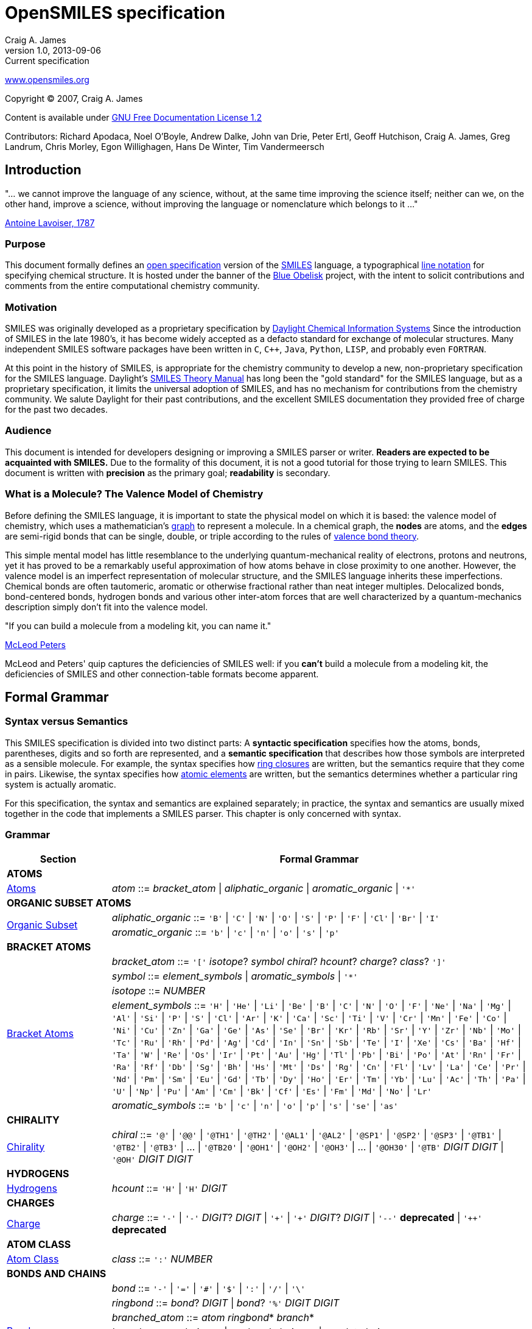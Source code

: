 OpenSMILES specification
========================
Craig A. James
v1.0,2013-09-06: Current specification

http://www.opensmiles.org[www.opensmiles.org]

Copyright &copy; 2007, Craig A. James

Content is available under http://www.gnu.org/copyleft/fdl.html[GNU Free Documentation License 1.2]

Contributors: Richard Apodaca, Noel O'Boyle, Andrew Dalke, John van Drie, Peter Ertl,
Geoff Hutchison, Craig A. James, Greg Landrum, Chris Morley, Egon Willighagen, Hans De Winter,
Tim Vandermeersch

Introduction
------------

****
"... we cannot improve the language of any science, without, at the
same time improving the science itself; neither can we, on the other
hand, improve a science, without improving the language or nomenclature
which belongs to it ..."

http://en.wikipedia.org/wiki/Antoine_Lavoisier[Antoine Lavoiser, 1787]
****

Purpose
~~~~~~~

This document formally defines an
http://en.wikipedia.org/wiki/Open_specifications[open specification] version of the
http://en.wikipedia.org/wiki/Simplified_molecular_input_line_entry_specification[SMILES]
language, a typographical http://en.wikipedia.org/wiki/Line_notation[line notation]
for specifying chemical structure.  It is hosted under the banner of the
http://blueobelisk.sourceforge.net[Blue Obelisk]
project, with the intent to solicit contributions and comments from the
entire computational chemistry community.

Motivation
~~~~~~~~~~

SMILES was originally developed as a proprietary specification by
http://www.daylight.com[Daylight Chemical Information Systems]
Since the introduction of SMILES in the late 1980's, it has
become widely accepted as a defacto standard for exchange of molecular structures.  Many independent
SMILES software packages have been written in `C`, `C++`, `Java`, `Python`, `LISP`, and probably even
`FORTRAN`.

At this point in the history of SMILES, is appropriate for the chemistry community
to develop a new, non-proprietary specification for the SMILES language.  Daylight's
http://www.daylight.com/dayhtml/doc/theory/theory.smiles.html[SMILES Theory Manual]
has long been the "gold standard" for the SMILES language, but as a
proprietary specification, it limits the universal adoption of SMILES, and has no
mechanism for contributions from the chemistry community.  We salute Daylight for
their past contributions, and the excellent SMILES documentation they provided free
of charge for the past two decades.

Audience
~~~~~~~~

This document is intended for developers designing or improving a SMILES
parser or writer. **Readers are expected to be acquainted with
SMILES.** Due to the formality of this document, it is not a good
tutorial for those trying to learn SMILES. This document is written with
*precision* as the primary goal; *readability* is secondary.

What is a Molecule? The Valence Model of Chemistry
~~~~~~~~~~~~~~~~~~~~~~~~~~~~~~~~~~~~~~~~~~~~~~~~~~

Before defining the SMILES language, it is important to state the physical model on which it is
based: the valence model of chemistry, which uses a mathematician's
http://en.wikipedia.org/wiki/Graph_%28mathematics%29[graph] to
represent a molecule.  In a chemical graph, the *nodes*
are atoms, and the *edges* are semi-rigid bonds that can be single, double, or
triple according to the rules of
http://en.wikipedia.org/wiki/Valence_bond_theory[valence bond theory].

This simple mental model has little resemblance to the underlying quantum-mechanical reality of
electrons, protons and neutrons, yet it has proved to be a remarkably useful approximation of how
atoms behave in close proximity to one another.  However, the valence model is an imperfect
representation of molecular structure, and the SMILES language inherits these imperfections.
Chemical bonds are often tautomeric, aromatic or otherwise fractional rather than neat integer
multiples.  Delocalized bonds, bond-centered bonds, hydrogen bonds and various other inter-atom
forces that are well characterized by a quantum-mechanics description simply don't fit into the
valence model.

****
"If you can build a molecule from a modeling kit, you can name it."

http://www.daylight.com/meetings/mug03/McLeod/MUG03McLeodPeters.pdf[McLeod Peters]
****

McLeod and Peters' quip captures the deficiencies of SMILES well: if you
*can't* build a molecule from a modeling kit, the deficiencies of SMILES and other
connection-table formats become apparent.

Formal Grammar
--------------

Syntax versus Semantics
~~~~~~~~~~~~~~~~~~~~~~~

This SMILES specification is divided into two distinct parts: A
*syntactic specification* specifies how the atoms,
bonds, parentheses, digits and so forth are represented, and a *semantic
specification* that describes how those symbols are interpreted as a sensible
molecule.  For example, the syntax specifies how <<ringclosure,ring closures>>
are written, but the semantics require that they come in pairs.
Likewise, the syntax specifies how <<atomicsymbol,atomic elements>>
are written, but the semantics determines whether a particular ring system
is actually aromatic.

For this specification, the syntax and semantics are explained
separately; in practice, the syntax and semantics are usually mixed
together in the code that implements a SMILES parser.  This chapter is only
concerned with syntax.

Grammar
~~~~~~~

[options="header",frame="topbot",grid="rows",cols="1,4"]
|============================
| Section                  | Formal Grammar
2+| **ATOMS**
| <<inatoms,Atoms>>           | _atom_ ::= _bracket_atom_ \| _aliphatic_organic_ \| _aromatic_organic_ \| `'*'`
2+| **ORGANIC SUBSET ATOMS**
.2+| <<orgsbst,Organic Subset>>        | _aliphatic_organic_ ::= `'B'` \| `'C'` \| `'N'` \| `'O'` \| `'S'` \| `'P'` \| `'F'` \| `'Cl'` \| `'Br'` \| `'I'`
|                            _aromatic_organic_ ::= `'b'` \| `'c'` \| `'n'` \| `'o'` \| `'s'` \| `'p'`
2+| **BRACKET ATOMS**
.5+| <<inatoms,Bracket Atoms>>      | _bracket_atom_ ::= `'['` _isotope_? _symbol_ _chiral_? _hcount_? _charge_? _class_? `']'`
|                            _symbol_ ::= _element_symbols_ \| _aromatic_symbols_ \| `'*'`
|                            _isotope_ ::= _NUMBER_
|                            _element_symbols_ ::= `'H'` \| `'He'` \| `'Li'` \| `'Be'` \| `'B'` \| `'C'` \| `'N'` \| `'O'` \| `'F'` \| `'Ne'` \| `'Na'` \| `'Mg'` \| `'Al'` \| `'Si'` \| `'P'` \| `'S'` \| `'Cl'` \| `'Ar'` \| `'K'` \| `'Ca'` \| `'Sc'` \| `'Ti'` \| `'V'` \| `'Cr'` \| `'Mn'` \| `'Fe'` \| `'Co'` \| `'Ni'` \| `'Cu'` \| `'Zn'` \| `'Ga'` \| `'Ge'` \| `'As'` \| `'Se'` \| `'Br'` \| `'Kr'` \| `'Rb'` \| `'Sr'` \| `'Y'` \| `'Zr'` \| `'Nb'` \| `'Mo'` \| `'Tc'` \| `'Ru'` \| `'Rh'` \| `'Pd'` \| `'Ag'` \| `'Cd'` \| `'In'` \| `'Sn'` \| `'Sb'` \| `'Te'` \| `'I'` \| `'Xe'` \| `'Cs'` \| `'Ba'` \| `'Hf'` \| `'Ta'` \| `'W'` \| `'Re'` \| `'Os'` \| `'Ir'` \| `'Pt'` \| `'Au'` \| `'Hg'` \| `'Tl'` \| `'Pb'` \| `'Bi'` \| `'Po'` \| `'At'` \| `'Rn'` \| `'Fr'` \| `'Ra'` \| `'Rf'` \| `'Db'` \| `'Sg'` \| `'Bh'` \| `'Hs'` \| `'Mt'` \| `'Ds'` \| `'Rg'` \| `'Cn'` \| `'Fl'` \| `'Lv'` \| `'La'` \| `'Ce'` \| `'Pr'` \| `'Nd'` \| `'Pm'` \| `'Sm'` \| `'Eu'` \| `'Gd'` \| `'Tb'` \| `'Dy'` \| `'Ho'` \| `'Er'` \| `'Tm'` \| `'Yb'` \| `'Lu'` \| `'Ac'` \| `'Th'` \| `'Pa'` \| `'U'` \| `'Np'` \| `'Pu'` \| `'Am'` \| `'Cm'` \| `'Bk'` \| `'Cf'` \| `'Es'` \| `'Fm'` \| `'Md'` \| `'No'` \| `'Lr'`
|                            _aromatic_symbols_ ::= `'b'` \| `'c'` \| `'n'` \| `'o'` \| `'p'` \| `'s'` \| `'se'` \| `'as'`
2+| **CHIRALITY**
| <<chirality,Chirality>>  | _chiral_ ::= `'@'` \| `'@@'` \| `'@TH1'` \| `'@TH2'` \| `'@AL1'` \| `'@AL2'` \| `'@SP1'` \| `'@SP2'` \| `'@SP3'` \| `'@TB1'` \| `'@TB2'` \| `'@TB3'` \| ... \| `'@TB20'` \| `'@OH1'` \| `'@OH2'` \| `'@OH3'` \| ... \| `'@OH30'` \| `'@TB'` _DIGIT_ _DIGIT_ \| `'@OH'` _DIGIT_ _DIGIT_
2+| **HYDROGENS**
| <<hydrogens,Hydrogens>>  | _hcount_ ::= `'H'` \| `'H'` _DIGIT_
2+| **CHARGES**
| <<charge,Charge>>        | _charge_ ::= `'-'` \| `'-'` _DIGIT_? _DIGIT_ \| `'+'` \| `'+'` _DIGIT_? _DIGIT_ \| `'--'` *deprecated*  \| `'++'` *deprecated*
2+| **ATOM CLASS**
| <<atomclass,Atom Class>> | _class_ ::= `':'` _NUMBER_
2+| **BONDS AND CHAINS**
.6+| <<bonds,Bonds>>       | _bond_ ::= `'-'` \| `'='` \| `'#'` \| `'$'` \| `':'` \| `'/'` \| `'\'`
|                            _ringbond_ ::= _bond_? _DIGIT_ \| _bond_? `'%'` _DIGIT_ _DIGIT_
|                            _branched_atom_ ::= _atom_ _ringbond_* _branch_*
|                            _branch_ ::= `'('` _chain_ `')'` \| `'('` _bond_ _chain_ `')'` \| `'('` _dot_ _chain_ `')'`
|                            _chain_ ::= _branched_atom_ \| _chain_ _branched_atom_ \| _chain_ _bond_ _branched_atom_ \| _chain_ _dot_ _branched_atom_
|                            _dot_ ::= `'.'`
2+| **SMILES STRINGS**
.2+|                       | _smiles_ ::= _terminator_ \| _chain_ _terminator_
|                            _terminator_ ::= _SPACE_ \| _TAB_ \| _LINEFEED_ \| _CARRIAGE_RETURN_ \| _END_OF_STRING_
|============================

Reading SMILES
--------------

[[inatoms]]

Atoms
~~~~~

[[atomicsymbol]]

Atomic Symbol
^^^^^^^^^^^^^

An atom is represented by its atomic symbol, enclosed in square brackets, +[]+.
The first character of the symbol is uppercase and the second (if any) is lowercase,
except that for aromatic atoms (see below), the first character is lowercase.  There are
http://www.iupac.org/reports/provisional/abstract04/RB-prs310804/TableI-3.04.pdf[114 valid atomic symbols]
, as defined by http://www.iupac.org[IUPAC] (see also
http://www.webelements.com[Web Elements]).

The symbol `'*'` is also accepted as a valid atomic symbol, and represents a "wildcard" or unknown atom.

Examples:

[options="header",frame="topbot",grid="rows",width="30%",cols="1,2"]
|============================
| SMILES      | Atomic Symbol
| `[U]`       | Uranium
| `[Pb]`      | Lead
| `[He]`      | Helium
| `[*]`       | Unkwown atom
|============================

[[hydrogens]]

Hydrogens
^^^^^^^^^

Hydrogens inside of brackets are specified as `Hn` where `n` is a number such as `H3`.  If no
`Hn` is specified, it is identical to `H0`. If `H` is
specified without a number, it is identical to `H1`.  For example, `[C]` and
`[CH0]` are identical, and `[CH]` and `[CH1]` are identical.

Hydrogens that are specified in brackets with this notation have undefined isotope, no chirality,
no other bound hydrogen, neutral charge, and an undefined atom class.

Examples:

[options="header",frame="topbot",grid="rows",width="50%",cols="1,2,2"]
|=================================================
| SMILES    | Name                  | Comments
| `[CH4]`   | methane               |
| `[ClH]`   | hydrochloric acid     | `H1` implied
| `[ClH1]`  | hydrochloric acid     |
|=================================================

A hydrogen atom cannot have a hydrogen count, for example, `[HH1]` is illegal.  Hydrogens connected
to other hydrogens must be represented as explicit atoms in square brackets. For example molecular
hydrogen must be written as `[H][H]`.

_Question: are more than 9 hydrogens possible?  Should they be
supported?_

[[charge]]

Charge
^^^^^^

Charge is specified by a `+n` or `-n` where `n` is a number; if the
number is missing, it means either `+1` or `-1` as appropriate.

For backwards compatibility, a general-purpose SMILES parser should
accept the symbols `--` and `++` to mean charges of `-2` and `+2`, but this
is a deprecated form and should be avoided.

Examples:

[options="header",frame="topbot",grid="rows",width="60%",cols="1,2,3"]
|==============================================================
| SMILES    | Name                  | Comments
| `[Cl-]`   | chloride anion        | `-1` charge, `H0` implied
| `[OH1-]`  | hydroxyl anion        | `-1` charge, `H1`
| `[OH-1]`  | hydroxyl anion        | `-1` charge, `H1`
| `[Cu+2]`  | copper cation         | `+2` charge, `H0` implied
| `[Cu++]`  | copper cation         | `+2` charge, `H0` implied
|==============================================================

An implementation is required to accept charges in the range `-15` to `+15`.

Isotopes
^^^^^^^^

Isotopic specification is placed inside the square brackets for an atom
preceding the atomic symbol; for example:

[options="header",frame="topbot",grid="rows",width="40%"]
|=============================
| SMILES    | Atomic Symbol
| `[13CH4]` | methane
| `[2H+]`   | deuterium ion
| `[238U]`  | Uranium 238 atom
|=============================

An isotope is interpreted as a number, so that `[2H]`,
`[02H]` and `[002H]` all mean deuterium.  If the isotope field
is not specified then the atom is assumed to have the naturally-occurring isotopic ratios.  The
isotope value 0 also indicates an isotope of zero, that is
`[0S]` is *not* the same as `[S]`.

There is no requirement that the isotope is a genuine isotope of the element.  Thus,
`[36Cl]` is allowed even though ^35^Cl and
^37^Cl are the actual known stable isotopes of chlorine.

A general-purpose SMILES parser must accept at least three digits for the isotope and values
from 0 to 999.

[[orgsbst]]

Organic Subset
^^^^^^^^^^^^^^

A special subset of elements called the "organic subset" of
**B**, **C**, **N**, **O**, **P**, **S**, **F**,
**Cl**, **Br**, **I**, and ***** (the "wildcard" atom) can be
written using the only the atomic symbol (that is, without the square
brackets, H-count, etc.).  An atom is specified this way has the
following properties:

* "implicit hydrogens" are added such that valence of the atom is in
  the lowest normal state for that element
* the atom's charge is zero
* the atom has no isotopic specification
* the atom has no chiral specification

The implicit hydrogen count is determined by summing the bond orders
of the bonds connected to the atom.  If that sum is equal to a known
valence for the element or is greater than any known valence then the
implicit hydrogen count is 0.  Otherwise the implicit hydrogen count is the
difference between that sum and the next highest known valence.

The "normal valence" for these elements is defined as:

[options="header",frame="topbot",grid="rows",width="30%"]
|============================
| Element       | Valence
| B             | 3
| C             | 4
| N             | 3 or 5
| O             | 2
| P             | 3 or 5
| S             | 2, 4 or 6
| halogens      | 1
| *             | unspecified
|============================

Examples:

[options="header",frame="topbot",grid="rows",width="30%",cols="1,3"]
|==============================
| SMILES    | Name
| `C`       | methane
| `N`       | ammonia
| `Cl`      | hydrochloric acid
|==============================

_Note: The remaining atom properties, chirality and ring-closures, are discussed in later sections._

The Wildcard `'*'` Atomic Symbol
^^^^^^^^^^^^^^^^^^^^^^^^^^^^^^^^

The `'*'` atom represents an atom whose atomic number is unknown or unspecified.  If it occurs
inside brackets, it can have its isotope, chirality, hydrogen count and charge specified.  If it
occurs outside of brackets, it has no assumed isotope, a mass of zero, unspecified chirality, a
hydrogen count of zero, and a charge of zero.

[options="header",frame="topbot",grid="rows",width="40%",cols="2,3"]
|==============================================
| SMILES              | Name
| `Oc1c(*)cccc1`      | ortho-substituted phenol
|==============================================

The `'*'` atom does not have any specific electronic properties or
valence.  If specified outside of square brackets, it takes on the valence
implied by its bonds.  If it is inside square brackets, it takes on the
valence implied by its bonds, hydrogens and/or charge.

A `'*'` atom can be part of an aromatic ring.  When deducing the
aromaticity of a ring system, the ring system is considered aromatic if
there is an element which could replace the `'*'` and make the ring system
meet the aromaticity rules (see <<inaromaticity,Aromaticity>>, below).

[[atomclass]]

Atom Class
^^^^^^^^^^

An "atom class" is an arbitrary integer, a number that has no chemical
meaning.  It is used by applications to mark atoms in ways that are
meaningful only to the application.  Multiple atoms may be labeled with the
same atom class.

The atom class is specified after all other properties in square brackets. For example:

[options="header",frame="topbot",grid="rows",width="40%",cols="1,3"]
|========================================
| SMILES     | Name
| `[CH4:2]`  | methane, atom's class is 2
|========================================

If the atom class is not specified then the atom class is zero.
The atom class is interpreted as a number, so both `[CH2:5]`
and `[NH4+:005]` have an atom class of 5.

[[bonds]]

Bonds
~~~~~

Atoms that are adjacent in a SMILES string are assumed to
be joined by a single or aromatic bond (see <<inaromaticity,Aromaticity>>). For example:

[options="header",frame="topbot",grid="rows",width="30%"]
|===================================
| SMILES              | Name
| `CC`                | ethane
| `CCO`               | ethanol
| `NCCCC`             | n-butylamine
| `CCCCN`             | n-butylamine
|===================================

Double, triple and quadruple bonds are represented by `'='`, `'#'`, and `'$'` respectively:

[options="header",frame="topbot",grid="rows",width="80%",cols="2,1"]
|========================================================================
| SMILES                                      | Name
| `C=C`                                       | ethene
| `C#N`                                       | hydrogen cyanide
| `CC#CC`                                     | 2-butyne
| `CCC=O`                                     | propanol
| `[Rh-](Cl)(Cl)(Cl)(Cl)$[Rh-](Cl)(Cl)(Cl)Cl` | octachlorodirhenate (III)
|========================================================================

A single bond can be explicitely represented with `'-'`, but it is rarely
necessary.

[options="header",frame="topbot",grid="rows",width="40%"]
|===================================
| SMILES          |
| `C-C`           | same as: `CC`
| `C-C-O`         | same as: `CCO`
| `C-C=C-C`       | same as: `CC=CC`
|===================================

Note: The remaining bond symbols, `':\/'`, are discussed in
later sections.

Branches
~~~~~~~~

An atom with three or more bonds is called a *branched atom*, and is
represented using parentheses.

[options="header",frame="topbot",grid="rows",width="90%"]
|============================================================================
| Depiction                                 | SMILES      | Name
| image:depict/2-ethyl-1-butanol.gif[]      | `CCC(CC)CO` | 2-ethyl-1-butanol
|============================================================================

Branches can be nested or "stacked" to any depth:

[options="header",frame="topbot",grid="rows",width="90%"]
|============================================================================================================
| Depiction                                   | SMILES                      | Name
| image:depict/2-4-dimethyl-3-pentanone.gif[] | `CC(C)C(=O)C(C)C`           | 2,4-dimethyl-3-penthanone
| pic here                                    | `OCC(CCC)C(C(C)C)CCC`       | 2-propyl-3-isopropyl-1-propanol
| image:depict/thiosulfate.gif[]              | `OS(=O)(=S)O`               | thiosulfate
|============================================================================================================

The SMILES branch/chain rules allow nested parenthetical expressions (branches) to an arbitrary
depth. For example, the following SMILES, though peculiar, is legal:

[options="header",frame="topbot",grid="rows",width="90%",cols="6,1"]
|==============================================================================
| SMILES                                                              | Formula
| `C(C(C(C(C(C(C(C(C(C(C(C(C(C(C(C(C(C(C(C(C))))))))))))))))))))C`    | C22H46
|==============================================================================

[[ringclosure]]

Rings
~~~~~

In a SMILES string such as "C1CCCCC1", the first occurrence of a ring-closure
number (an "rnum") creates an "open bond" to the atom that precedes the
ring-closure number (the "rnum").  When that same rnum is encountered
later in the string, a bond is made between the two atoms, which typically
forms a cyclic structure.

[options="header",frame="topbot",grid="rows",width="90%"]
|===================================================================================
| Depiction                               | SMILES            | Name
| image:depict/cyclohexane.gif[]          | `C1CCCCC1`        | cyclohexane
| image:depict/perhydroisoquinoline.gif[] | `N1CC2CCCCC2CC1`  | perhydroisoquinoline
|===================================================================================

If a bond symbol is present between the atom and rnum, it can be
present on *either or both* bonded atoms.  However, if it appears on
both bonded atoms, the two bond symbols must be the same.

[options="header",frame="topbot",grid="rows",width="90%"]
|=================================================================================================
| Depiction                                     | SMILES          | Name
.4+| image:depict/cyclohexane.gif[]             | `C=1CCCCC=1`    | cyclohexene
|                                                 `C=1CCCCC1`     | cyclohexene *(preferred from)*
|                                                 `C1CCCCC=1`     | cyclohexene
|                                                 `C-1CCCCC=1`    | *invalid*
|=================================================================================================

Ring closures must be matched pairs in a SMILES string, for example, `C1CCC`
is not a valid SMILES.

It is permissible to re-use ring-closure numbers.  Once a particular number
has been encountered twice, that number is available again for subsequent ring closures.

[options="header",frame="topbot",grid="rows",width="90%",cols="2,2,1,2"]
|=================================================================================================
| Depiction                          | SMILES              | Name          | Comment
.2+| image:depict/dicyclohexyl.gif[] | `C1CCCCC1C1CCCCC1`  | dicyclohexyl  | both SMILES are valid
|                                      `C1CCCCC1C2CCCCC2`  | dicyclohexyl  |
|=================================================================================================


Note that the ring number zero is valid, for example cyclohexane can be
written `C0CCCCC0`.

Two-digit ring numbers are permitted, but must be preceded by the percent
`'%'` symbol, such as `C%25CCCCC%25` for cyclohexane. Three-digit numbers and
larger are never permitted.  However, note that three digits are not invalid; for
example, `C%123` is the same as `C3%12`, that is, an atom with two rnum
specifications.

The digit(s) representing a ring-closure are interpreted as a number, not a
symbol, and two rnums match if their numbers match.  Thus, `C1CCCCC%01` is a
valid SMILES and is the same as `C1CCCCC1`.  Likewise, `C%00CCCCC%00` is a
valid SMILES.

A single atom can have several ring-closure numbers, such as this spiro
atom:

[options="header",frame="topbot",grid="rows",width="90%"]
|========================================================================
| Depiction                  | SMILES                | Name
| image:depict/spiro.gif[]   | `C12(CCCCC1)CCCCC2`   | spiro[5.5]undecane
|========================================================================

Two atoms cannot be joined by more than one bond, and an atom cannot be bonded to itself. For
example, the following are not allowed:

[options="header",frame="topbot",grid="rows",width="70%",cols="1,2"]
|=====================================================================
| SMILES              | Comments
| `C12CCCCC12`        | *illegal, two bonds between one pair of atoms*
| `C12C2CCC1`         | *illegal, two bonds between one pair of atoms*
| `C11`               | *illegal, atom bonded to itself*
|=====================================================================

[[inaromaticity]]

Aromaticity
~~~~~~~~~~~

The Meaning of "Aromaticity" in SMILES
^^^^^^^^^^^^^^^^^^^^^^^^^^^^^^^^^^^^^^

"Aromaticity" in SMILES is primarily for
http://www.emolecules.com/doc/cheminformatics-101.htm[cheminformatics] purposes.
In a cheminformatics system, we'd like to have a single representation for each molecule.  The
Kekule form masks the inherent uniformity of the bonds in an aromatic ring.  SMILES uses a
simplified definition of aromaticity that facilitates substructure and exact-structure
searches, as well as <<normalization,Normalization>> and <<canonicalization,Canonicalization>> of SMILES.

The definition of "aromaticity" in SMILES is *not* intended to imply anything about the
physical or chemical properties of a substance.  In many or most cases, the SMILES definition of
aromaticity will match the chemist's notion of what is aromatic, but in some cases it will not.

Kekule and Aromatic Representations
^^^^^^^^^^^^^^^^^^^^^^^^^^^^^^^^^^^

Aromaticity can be represented in one of two ways in a SMILES.

* In the Kekule form, using alternating single and double bonds, with
  uppercase symbols for the atoms.
* An atomic symbol that begins with a lowercase letter is an aromatic atom, such as `'c'`
  for aromatic carbon.  When aromatic symbols are used, no bond symbols are needed.

A lowercase aromatic symbol is defined as an atom in the sp^2^ configuration in an
aromatic or anti-aromatic ring system.  For example:

[options="header",frame="topbot",grid="rows",width="90%"]
|=========================================================================================
| Depiction                                 | SMILES                      | Name
.2+| image:depict/benzene.gif[]             | `c1ccccc1`               .2+| benzene
|                                             `C1=CC=CC=C1`
.2+| image:depict/indane.gif[]              | `c1ccc2CCCc2c1`          .2+| indane
|                                             `C1=CC=CC(CCC2)=C12`
.2+| image:depict/furan.gif[]               | `c1occc1`                .2+| furan
|                                             `C1OC=CC=1`
.2+| image:depict/cyclobutadiene.gif[]      | `c1ccc1`                 .2+| cyclobutadiene
|                                             `C1=CC=C1`
|=========================================================================================

The Kekule form is always acceptable for SMILES input.  For output, the aromatic form
(using lowercase letters) <<outaromaticity,is preferred>>.  The lowercase
symbols eliminate the arbitrary choice of how to assign the single and double bonds, and provide a
<<normalization,normalized form>> that more accurately reflects the electronic configuration.

Extended Hueckel's Rule
^^^^^^^^^^^^^^^^^^^^^^^

[red]*THIS SECTION IS UNDER MAJOR REVISION, AND AT THIS POINT IS ONLY FOR
DISCUSSION PURPOSES.*

[red]*This proposed section is an attempt to simplify the rule-based
system by enumerating all atom/bond configurations that are known to
participate in aromatic systems.*

A single, isolated ring that meets the following criteria is aromatic:

* All atoms must be sp^2^ hybridized.
* The number of available "shared" http://en.wikipedia.org/wiki/Pi_electron[&#960; electrons]
  must equal 4N+2 where N = 1, 2 or 3 (http://en.wikipedia.org/wiki/H%C3%BCckel's_rule[Huckel's rule]).

Each element that can participate in an aromatic ring is defined to have the following
number of &#960; electrons:

[options="header",frame="topbot",grid="rows",width="50%",cols="3,2,2"]
|==================================================================
| Configuration                     | &#960; Electrons | Example
| image:depict/sp2/sp2-c-1.gif[]    | 1                | `c1ccccc1`
| image:depict/sp2/sp2-c-2.gif[]    | 1                | `c1ccccc1`
| image:depict/sp2/sp2-c-3.gif[]    | 1                | `c1ccccc1`
| image:depict/sp2/sp2-c-4.gif[]    | 1                | `c1ccccc1`
| image:depict/sp2/sp2-c-5.gif[]    | 1                | `c1ccccc1`
| image:depict/sp2/sp2-cO-1.gif[]   | 0-1              | `c1ccccc1`
| image:depict/sp2/sp2-cO-2.gif[]   | 0                | `c1ccccc1`
| image:depict/sp2/sp2-cO-3.gif[]   | 1                | `c1ccccc1`
| image:depict/sp2/sp2-n-1.gif[]    | 1                | `c1ccccc1`
| image:depict/sp2/sp2-n-2.gif[]    | 1                | `c1ccccc1`
| image:depict/sp2/sp2-n-3.gif[]    | 1                | `c1ccccc1`
| image:depict/sp2/sp2-n-4.gif[]    | 1                | `c1ccccc1`
| image:depict/sp2/sp2-n-5.gif[]    | 1                | `c1ccccc1`
| image:depict/sp2/sp2-n-6.gif[]    | 1-2              | `c1ccccc1`
| image:depict/sp2/sp2-n-7.gif[]    | 1                | `c1ccccc1`
| image:depict/sp2/sp2-o.gif[]      | 2                | `c1ccccc1`
| image:depict/sp2/sp2-se.gif[]     | 2                | `c1ccccc1`
| image:depict/sp2/sp2-s.gif[]      | 2                | `c1ccccc1`
|==================================================================

Aromaticity Algorithm
^^^^^^^^^^^^^^^^^^^^^

In an aromatic system, all of the aromatic atoms must be sp^2^ hybridized, and the
number of http://en.wikipedia.org/wiki/Pi_electron[&#960; electrons]
must meet http://en.wikipedia.org/wiki/H%C3%BCckel's_rule[Huckel's 4n+2 criterion]
When parsing a SMILES, a parser must note the aromatic designation of each atom on
input, then when the parsing is complete, the SMILES software must verify that electrons can be
assigned without violating the valence rules, consistent with the sp^2^ markings, the
specified or implied hydrogens, external bonds, and charges on the atoms.

The aromatic-bond symbol `':'` can be used between aromatic atoms, but it is never necessary; a
bond between two aromatic atoms is assumed to be aromatic unless it is explicitly represented as a
single bond `'-'`.  However, a single bond (nonaromatic bond) between two aromatic atoms *must*
be explicitly represented.  For example:

[options="header",frame="topbot",grid="rows",width="90%"]
|================================================================
| Depiction                   | SMILES                 | Name
| image:depict/biphenyl.gif[] | +c1ccccc1-c2ccccc2+    | biphenyl
|================================================================

_Note: Some SMILES parsers interpret a lowercase letter as sp^2^ anywhere it appears;
for example, `CccccC` would be interpreted as `CC=CC=CC`.
The OpenSMILES specification does not allow this interpretation unless
<<nonstandard,nonstandard parsing>> is explicitely allowed by the user._

More about Hydrogen
~~~~~~~~~~~~~~~~~~~

Hydrogens in a SMILES can be represented in three different ways:

[options="header",frame="topbot",grid="rows",width="100%",cols="2,2,1,3"]
|======================================================================================================
| Method                | SMILES              | Name          | Comments
| implicit hydrogen     | `C`                 | methane       | h-count deduced from normal valence (4)
| atom property         | `[CH4]`             | methane       | h-count specified for heavy atom
| explicit hydrogen     | `[H]C([H])([H])[H]` | methane       | hydrogens represented as normal atoms
|======================================================================================================

All three forms are equivalent.  However, some situations require that one form must be used:

* Implicit hydrogen count may only be used for elements of the <<orgsbst,organic elements>> subset.
* Any atom that is specified with square brackets *must* have its attached hydrogens
  explicitly represented, either as a hydrogen count or as normal atoms.

A hydrogen that meets one of the following criteria must be represented as an explicit atom:

* hydrogens with charge (`[H+]`)
* a hydrogen connected to another hydrogen (such as molecular hydrogen, `[H][H]`)
* hydrogens with more than one bond (bridging hydrogens)
* Deuterium `[2H]` and tritium `[3H]`

It is permissible to use a mixture of an atom h-count and explicit hydrogen.  In such a case,
the atom's hydrogen count is the sum of the atomic h-count property and the number of attached
hydrogens.  For example:

[options="header",frame="topbot",grid="rows",width="40%"]
|====================================
| SMILES              | Name
| `[CH4]`             | methane
| `[H][CH2][H]`       | methane
| `[2H][CH2]C`        | deuteroethane
|====================================

Disconnected Structures
~~~~~~~~~~~~~~~~~~~~~~~

The dot `'.'` symbol (also called a "dot bond") is legal most places where
a bond symbol would occur, but indicates that the atoms are *not*
bonded.  The most common use of the dot-bond symbol is to represent
disconnected and ionic compounds.

[options="header",frame="topbot",grid="rows",width="90%",cols="2,3,2"]
|============================================================================================================
| Depiction                                     | SMILES                            | Name
| image:depict/sodium-chloride.gif[]            | `[Na+].[Cl-]`                     | sodium chloride
| image:depict/phenol-2-amino-ethanol.gif[]     | `Oc1ccccc1.NCCO`                  | phenol, 2-amino ethanol
| image:depict/diammonium-thiosulfate.gif[]     | `[NH4+].[NH4+].[O-]S(=O)(=O)[S-]` | diammonium thiosulfate
|============================================================================================================

The dot can appear most places that a bond symbol is allowed, for example, the phenol example above
can also be written:

[options="header",frame="topbot",grid="rows",width="90%"]
|======================================================================================================
| Depiction                                     | SMILES                      | Name
.2+| image:depict/phenol-2-amino-ethanol.gif[]  | `c1cc(O.NCCO)ccc1`          | phenol, 2-amino ethanol
|                                                 `Oc1cc(.NCCO)ccc1`          | phenal, 2-amino ethanol
|======================================================================================================

The second example above is an odd, but legal, use of parentheses and the dot bond, since the
syntax allows a dot most places a regular bond could appear (the exception
is that a dot can't appear before a ring-closure digit).

Although dot-bonds are commonly used to represent compounds with disconnected parts, a dot-bond
does *not* in itself mean that there are disconnected parts in the compound.   See the
following section regarding ring digits for some examples that illustrate this.

The dot bond cannot be used in front of a ring-closure digit.  For example, `C.1CCCCC.1` is illegal.

Other Uses of Ring Numbers and Dot Bond
^^^^^^^^^^^^^^^^^^^^^^^^^^^^^^^^^^^^^^^

A ring-number specifications ("rnum") is most commonly used to specify a ring-closure bond, but
when used with the `'.'` dot-bond symbol, it can also specify a non-ring bond.  Two rnums in a SMILES
mean that the two atoms that precede the rnums are bonded.  A dot-bond `'.'` means that the atoms to
which it is adjacent in the SMILES string are *not* bonded to each other.  By combining these
two constructs, one can "piece together" fragments of SMILES into a whole molecule.  The following
SMILES illustrate this:

[options="header",frame="topbot",grid="rows",width="90%"]
|=========================================================================================================
| SMILES/Depiction                               | Fragment SMILES           | Name
| `CC`                                           | `C1.C1`                   | ethane
| `CCC`                                          | `C1.C12.C2`               | propane
| image:depict/1-bromo-2-3-dichlorobenzene.gif[] | `c1c2c3c4cc1.Br2.Cl3.Cl4` | 1-bromo-2,3-dichlorobenzene
|=========================================================================================================

This feature of SMILES provides a convenient method of enumerating the
molecules of a combinatorial library using string concatenation.

[[chirality]]

Stereochemistry
~~~~~~~~~~~~~~~

Scope of Stereochemistry in SMILES
^^^^^^^^^^^^^^^^^^^^^^^^^^^^^^^^^^

A SMILES string can specify the cis/trans configuration around a double bond,
and can specify the chiral configuration of specific atoms in a molecule.

SMILES strings do *not* represent all types of stereochemistry.  Examples of
stereochemistry that cannot be encoded into a SMILES include:

* Gross conformational left or right handedness such as helices
* Mechanical interferences, such as rotatable bonds that are
  constrained by mechanical interferences
* Gross conformational stereochemistry such as the shape of a protein after folding

Tetrahedral Centers
^^^^^^^^^^^^^^^^^^^

SMILES uses an atom-centered chirality specification, in which the atom's left-to-right order in
the SMILES string itself is used as the basis for the chirality marking.

[options="header",frame="topbot",grid="rows",width="90%"]
|=========================================================================
2+| **Tetrahedral Chirality**
| look from N towards C (chiral center) | list the neighbors anticlockwise
.3+| image:depict/tetrahedral.gif[]     | `N[C@](Br)(O)C`
|                                         ...or clockwise
|                                         `N[C@@](Br)(C)O`
|=========================================================================

For the structure above, starting with the nitrogen atom, one "looks" toward the chiral
center. The remaining three neighbor atoms are written by listing them in anticlockwise order using the `'@'`
chiral property on the atom, or in clockwise order using the `'@@'` chiral property, as illustrated
above.  The `'@'` symbol is a "visual mnemonic" in that the spiral around the character goes in the
anticlockwise direction, and means "anticlockwise" in the SMILES string (thus, `'@@'` can be thought of
as anti-anti-clockwise).

A chiral center can be written starting anywhere in the SMILES string, and the choice of
whether to list the remaining neighbor in clockwise or anticlockwise order is also arbitrary. The
following SMILES are all equivalent and all specify the exact same chiral center illustrated above:

[options="header",frame="topbot",grid="rows",width="50%"]
|========================================
| Equivalent SMILES  |
| `N[C@](Br)(O)C`    | `Br[C@](O)(N)C`
| `O[C@](Br)(C)N`    | `Br[C@](C)(O)N`
| `C[C@](Br)(N)O`    | `Br[C@](N)(C)O`
| `C[C@@](Br)(O)N`   | `Br[C@@](N)(O)C`
| `[C@@](C)(Br)(O)N` | `[C@@](Br)(N)(O)C`
|========================================

One exception to the atom order is when these atoms are bonded to the chiral center via a
ring bond. In these cases, it is to order of the bonds to these atoms that should be considered.
The two SMILES below are equivalent:

[options="header",frame="topbot",grid="rows",width="50%"]
|=========================
| Equivalent SMILES      |
| `FC1C[C@](Br)(Cl)CCC1` | `[C@]1(Br)(Cl)CCCC(F)C1`
|=========================

If one of the neighbor atoms is a hydrogen and is represented as an atomic property of the
chiral center (rather than explicitly as `[H]`), then it is considered to be the first atom in the
clockwise or anticlockwise accounting.  For example, if we replaced the bromine in the illustration
above with a hydrogen atom, its SMILES would be:

[options="header",frame="topbot",grid="rows",width="25%"]
|==================
| Implicit Hydrogen
| `N[C@H](O)C`
|==================

Cis/Trans configuration of Double Bonds
^^^^^^^^^^^^^^^^^^^^^^^^^^^^^^^^^^^^^^^

The configuration of atoms around double bonds is specified by the bond symbols `'/'` and `'\'`.
These symbols always come in pairs, and indicate cis or trans with a visual "same side" or
"opposite side" concept.  That is:

[options="header",frame="topbot",grid="rows",width="90%",cols="2,1,4"]
|========================================================================================================================
| Depiction                                     | SMILES            | Name
.2+| image:depict/trans-difluoroethene.gif[]    | `F/C=C/F`      .2+| trans-difluoroethane *(both SMILES are equivalent)*
|                                                 `F\C=C\F`
.2+| image:depict/cis-difluoroethene.gif[]      | `F\C=C/F`      .2+| cis-difluoroethane *(both SMILES are equivalent)*
|                                                 `F/C=C\F`
|=========================================================================================================================

The "visual interpretation" of the `'/'` and `'\'` symbol is that they are thought of as bonds that
"point" above or below the alkene bond.  That is, `F/C=C/Br` means "The `F` is below the first carbon,
and the `Br` is above the second carbon," leading to the interpretation of a trans configuration.

This notation can be confusing when parentheses follow one of the alkene carbons:

[options="header",frame="topbot",grid="rows",width="40%"]
|===========================================
| SMILES              | Name
| `F/C=C/F`        .2+| trans-difluoroethane
| `C(\F)=C/F`
| `F\C=C/F`        .2+| cis-difluoroethane
| `C(/F)=C/F`
|===========================================

The "visual interpretation" of the "up-ness" or "down-ness" of each single
bond is *relative to the carbon atom*, not the double bond, so the sense of the symbol changes
when the fluorine atom moved from the left to the right side of the alkene carbon atom.

_Note: This point was not well documented in earlier SMILES specifications, and several SMILES
interpreters are known to interpret the `'/'` and `'\'` symbols incorrectly._

A SMILES with conflicting up/down specifications is invalid:

[options="header",frame="topbot",grid="rows",width="70%",cols="1,3"]
|=============================================================================================================
| SMILES        | Comment
| `C/C(\F)=C/F` | Invalid SMILES: Both the methyl and fluorine are "down" relative to the first allenal carbon
|=============================================================================================================

It is permissible, but not required, that every atom attached to a double bond be marked.  As
long as at least two neighbor atoms, one on each end of the double bond, is marked, the "up-ness" or
"down-ness" of the unmarked neighbors can be deduced.

[options="header",frame="topbot",grid="rows",width="75%",cols="1,3"]
|============================================================================
| SMILES        | Comment
| `F/C(CC)=C/F` | trans-difluoro configuration, position of methyl is implied
|============================================================================

Extended cis and trans configurations can be specified for conjugated allenes with an odd number
of double bonds:

[options="header",frame="topbot",grid="rows",width="50%"]
|==============================================
| SMILES             | Name
| `F/C=C=C=C/F`      | trans-difluorobutatriene
| `F/C=C=C=C\F`      | cis-difluorobutatriene
|==============================================

Tetrahedral Allene-like Systems
^^^^^^^^^^^^^^^^^^^^^^^^^^^^^^^

Extended tetrahedral configurations can be specified for conjugated allenes with an even number
of double bonds.  The normal tetrahedral rules using `'@'` and `'@@'` apply, but the "neighbor" atoms
to which the chirality refers are at the ends of the allene system.  For example:

[options="header",frame="topbot",grid="rows",width="70%",cols="2,1"]
|============================================================
| Depiction                             | SMILES
| image:depict/tetrahedral-allene.gif[] | `NC(Br)=[C@]=C(O)C`
|============================================================

To determine the correct clockwise or anticlockwise specification, the allene is conceptually
"collapsed" into a single tetrahedral chiral center, and the resulting chirality is marked as a
property of the center atom of the extended allene system.

Square Planar Centers
^^^^^^^^^^^^^^^^^^^^

There are three tags to represent square planar stereochemistry: `@SP1`, `@SP2`
and `@SP3`. Since there is no way to determine to what chirality class an atom
belongs based on the SMILES alone, the SP class is not the default class for
tetravalent stereocenters. Therefore are the shorthand notations (`@`, `@@`) not
equivalent to `@SP1` and `@SP2`. That is, the full specification must be there
(`@SP` followed by 1, 2 or 3). The square planar also differs from the other
chiral primitives in that it does not use the notion of (anti-)clockwise.
Instead, each primitive represents a shape that is formed by drawing a line
starting from the atom that is first in the SMILES pattern to the next until
the end atom is reached. This may result in 3 possible shaped which are
referred to by a character with identical shape: `'U'` for `@SP1`, `'4'` for `@SP2` and
`'Z'` for `@SP3`. The graphical from of these shapes is illustrated in the image
below.

image:images/SPshapes.png[]

*Background:*

_Also note that each shape starts and ends at specific positions. Both U and Z
start from atoms that are successors or predecessors when arranging the atoms
in the plane in anti-clockwise or clockwise order. The start and end atoms for
the Z shape are never adjacent in such an ordering. For each shape there are
4 possible ways to start (and end) drawing the line. Also, for all the drawn
lines, the start and end point can be exchanged. Thus 3 shapes, 4 ways to
start/end and 2 ways to order the atoms for a shape results in 3 * 4 * 2 or
24 combinations. This is the same as the number of permutations that can be
made with 4 numbers (i.e. P(n) = n!). This allows for canonical SMILES
writers to use any ordering to output the atoms._

Trigonal Bipyramidal Centers
^^^^^^^^^^^^^^^^^^^^^^^^^^^^

The chiral atom's neighbors are labeled a, `b`, `c`, `d`, and `e` in the order that they
are parsed. For example, for `S[As@@](F)(Cl)(Br)N` `S` corresponds to `a`, `F` to `b`, `Cl`
to `c`, `Br` to `d` and `N` to `e`. This order is the unit permutation, represented as the
ordered set `(a, b, c, d, e)`. In the simplest case `@TB1` viewing from a towards `e`,
`(b, c, d)` are anti-clockwise (`@`). Likewise, `@TB2` is specified as viewing from `a`
towards `e`, `(b, c, d)` are ordered clockwise (`@@`). The remaining TB's permute the
axis as indicated in the table below. A final example, for `@TB6` the viewing axis is from
`a` towards `c` and `(b, d, e)` are clockwise (`@@`).

[options="header",frame="topbot",grid="rows",width="40%"]
|=====================================
2+| Viewing Axis   | TB Number | Order
| From | Towards 2+|
.2+| `a` .2+| `e`  | TB1       | @
|                    TB2       | @@
.2+| `a` .2+| `d`  | TB3       | @
|                    TB4       | @@
.2+| `a` .2+| `c`  | TB5       | @
|                    TB6       | @@
.2+| `a` .2+| `b`  | TB7       | @
|                    TB8       | @@
.2+| `b` .2+| `e`  | TB9       | @
|                    TB11      | @@
.2+| `b` .2+| `d`  | TB10      | @
|                    TB12      | @@
.2+| `b` .2+| `c`  | TB13      | @
|                    TB14      | @@
.2+| `c` .2+| `e`  | TB15      | @
|                    TB20      | @@
.2+| `c` .2+| `d`  | TB16      | @
|                    TB19      | @@
.2+| `d` .2+| `e`  | TB17      | @
|                    TB18      | @@
|=====================================

The following SMILES are all equivalent:

[options="header",frame="topbot",grid="rows",width="70%"]
|===================================================
| Equivalent SMILES        |
| `S[As@TB1](F)(Cl)(Br)N`  | `S[As@TB2](Br)(Cl)(F)N`
| `S[As@TB5](F)(N)(Cl)Br`  | `F[As@TB10](S)(Cl)(N)Br`
| `F[As@TB15](Cl)(S)(Br)N` | `Br[As@TB20](Cl)(S)(F)N`
|===================================================

_A tool like http://www.daylight.com/daycgi_tutorials/depictmatch.cgi[Daylight's depict match] can help debugging_

*Background:*

_The trigonal Bipyramidal chirality is considerably more complex than any of the
previous classes since the chiral atom has an extra neighbor. This increases the
number of combinations to order the neighbors in a SMILES string from 24
to 120. Since every order of the atoms should be representable by a SMILES
string, the 20 TB primitives suffice for this. In the trigonal bipyramidal
geometry, 3 atoms lie in a plane and the remaining 2 atoms are perpendicular
to this plane and are on the opposite sides of the plane forming an axis. The
anti-clockwise and clockwise refers to the order of the 3 plane atoms when
viewing along the axis in the specified direction. Unlike tetrahedral geometry,
reordering the 3 atoms does not require that the axis be changed. Given an order
of the axis atoms the 3 plane atoms are ordered either anti-clockwise or
clockwise. Although there are P(3) = 3! or 6 possible permutations of 3 numbers,
exchanging a pair inverts the parity and the 6 permutations are therefore
divided in two groups (@, @@) containing 3 permutations each. Because there are
now two atoms that determine the viewing direction along the axis, these atoms
too can be in any of the 5 positions in a permutation. Given the atoms
as the set {a, b, c, d, e}, there are C(5, 2) = 20 possible combinations
of 5 things taken 2 at a time. However, the use of the @ and @@ symbols halve
this to 10. These 10 combinations are the ordered sets (a, e), (a, d) (a, c),
(a, b), (b, e), (b, d), (b, c), (c, e), (c, d) and (d, e). Each of these pairs
correspond to an TB primitive._

Octahedral Centers
^^^^^^^^^^^^^^^^^^

For 6 atoms, the unit permutation is `(a, b, c ,d ,e ,f)`. `@OH1` means when viewing
from `a` towards `f`, `(b, c, d, e)` are ordered anti-clockwise (`@`). `@OH2` uses the same
axis but the 4 intermediate atoms are ordered clockwise. The interpretation of the 28
remaining numbers is more complex though. The concept of shapes (see square planar
stereochemistry) to describe the orientation of 4 atoms in a plane is reused. However,
this time these shapes also have a clockwise or anti-clockwise winding. For the U shape,
this is trivial since it means that the 4 atoms are listed clockwise or anti-clockwise.
For the Z shape, the connection between the first two atoms determines the winding.
Finally, for the 4 shape, the connection between the second and third atom determines
the winding. The table below lists the shapes, axes and orders.

[options="header",frame="topbot",grid="rows",width="40%"]
|=====================================
|Shape 2+| Viewing Axis   | OH Number | Order
| | From | Towards 2+|
.10+| `U` .2+| `a` .2+| `f` | OH1   | @
|                             OH2   | @@
.2+| `a` .2+| `e`           | OH3   | @
|                             OH16  | @@
.2+| `a` .2+| `d`           | OH6   | @
|                             OH18  | @@
.2+| `a` .2+| `c`           | OH19  | @
|                             OH24  | @@
.2+| `a` .2+| `b`           | OH25  | @
|                             OH30  | @@
.10+| `Z` .2+| `a` .2+| `f` | OH4   | @
|                             OH14  | @@
.2+| `a` .2+| `e`           | OH5   | @
|                             OH15  | @@
.2+| `a` .2+| `d`           | OH7   | @
|                             OH17  | @@
.2+| `a` .2+| `c`           | OH20  | @
|                             OH23  | @@
.2+| `a` .2+| `b`           | OH26  | @
|                             OH29  | @@
.10+| `4` .2+| `a` .2+| `f` | OH10  | @
|                             OH8   | @@
.2+| `a` .2+| `e`           | OH11  | @
|                             OH9   | @@
.2+| `a` .2+| `d`           | OH13  | @
|                             OH12  | @@
.2+| `a` .2+| `c`           | OH22  | @
|                             OH21  | @@
.2+| `a` .2+| `b`           | OH28  | @
|                             OH27  | @@
|=====================================

The following SMILES are all equivalent:

[options="header",frame="topbot",grid="rows",width="70%"]
|==========================================================
| Equivalent SMILES           |
| `C[Co@](F)(Cl)(Br)(I)S`     | `F[Co@@](S)(I)(C)(Cl)Br`
| `S[Co@OH5](F)(I)(Cl)(C)Br`  | `Br[Co@OH9](C)(S)(Cl)(F)I`
| `Br[Co@OH12](Cl)(I)(F)(S)C` | `Cl[Co@OH15](C)(Br)(F)(I)S`
| `Cl[Co@OH19](C)(I)(F)(S)Br` | `I[Co@OH27](Cl)(Br)(F)(S)C`
|==========================================================

*Background:*

_Octahedral stereochemistry is even more complicated since there is yet another
extra neighboring atom. This raises the number of permutations to P(6) = 720.
There are three axis that can be chosen and the orientation of the remaining
4 atoms has to be described. To describe these 4 atoms, P(4) = 24 permutations
are used together with a shape. An axis always starts from the first neighbor
atom and can end at any of the other neighbor atoms giving rise to 5 axis.
As a result, each OH number encodes the axis positions, a shape and an order.
Since all 3 axis can be placed in this positions, the start/end can be exchanged
and each shape can start from any of the 4 atoms, each number represents
3 * 2 * 4 = 24 of the 720 permutations. Finally, 24 * 30 = 720 so all permutations
can be used to write a canonical SMILES._

Partial Stereochemistry
^^^^^^^^^^^^^^^^^^^^^^^

SMILES allows partial stereochemical specifications.  It is permissible for some chiral centers
or double bonds to have stereochemical markings in the SMILES, while others in the same SMILES
string do not.  For example:

[options="header",frame="topbot",grid="rows",width="60%",cols="2,1"]
|===========================================================
| SMILES                              | Comment
| `F/C=C/C/C=C\C`                     | completely specified
| `F/C=C/CC=CC`                       | partially specified
| `N1[C@H](Cl)[C@@H](Cl)C(Cl)CC1`     | partially specified
|===========================================================

Other Chiral Configurations
^^^^^^^^^^^^^^^^^^^^^^^^^^^

The SMILES language supports a number of atom-centered chiral
configurations:

[options="header",frame="topbot",grid="rows",width="40%"]
|==============================
| SMILES | Configuration
| `TH`	 | Tetrahedral
| `AL`	 | Allenal
| `SP`   | Square Planar
| `TB`   | Trigonal Bipyramidal
| `OH`   | Octahedral
|==============================

The shorthand notations `'@'` and `'@@'` correspond to anti-clockwise and
clockwise tetrahedral chirality, and are the same a `'@TH1'` and
`'@TH2'`, respectively.  Likewise, in an allenal configuration, the shorthand
notations `'@'` and `'@@'` correspond to `'@AL1'` and `'@AL2'`, respectively.

Very few SMILES systems actually implement the rules for `SP`, `TB` or `OH` chirality.

Parsing Termination
~~~~~~~~~~~~~~~~~~~

A SMILES string is terminated by a whitespace terminator character (space, tab, newline,
carriage-return), or by the end of the string.

Other data or information, such as a name, properties, registration number, etc., may follow the
SMILES on a line after the whitespace character.  SMILES parsers will ignore this data, although
applications that use the SMILES parser will often make use of it.


Programming Practices
~~~~~~~~~~~~~~~~~~~~~

OpenSMILES is designed to facilitate exchange of chemical information.  To achieve that goal, it
SMILES parsers should impose as few limits as possible on the language.

There is no formal limit to the length of a SMILES string; SMILES of over 1 million characters
have been assembled for various purposes.  There is no requirement that a SMILES parser must be able
to parse these exceptionally long SMILES, but as a guideline, all implementations of SMILES parsers
should, at a minimum, accept and correctly parse SMILES strings of 100,000 characters.  If a SMILES
parser encounters a string that is too long to parse, it should generate a relevant error
message.

A SMILES parser should accept at least four digits for the <<atomclass,atom class>>,
and the values 0 to 9999.

There is no formal limit to the number of rings a molecule can contain.  There are only
100 ring-closure numbers, but since numbers can be reused, a molecule can potentially have more
than 100 rings.  SMILES parsers should accept and correctly parse molecules with at least 1000 rings;
it is preferable to place no limits on the number of rings a molecule can contain.

Branches (parentheses) can be nested to an arbitrary depth.  Some SMILES strings in standard
databases contain over 30 levels of branches, and much deeper nesting is possible.  A general
purpose parser must handle at least 100 levels; it is preferable to place no limits on nesting
depth for parentheses.

There is no formal limit on the number of bonds an atom can have.  SMILES parsers should allow at
least ten bonds to each atom; it is preferable to place no limits on the number of bonds to each
atom.

There is no limit to the number of "dot-disconnected" fragments in a SMILES.  A SMILES of 100,000
atoms could in principle contain no bonds at all; SMILES parsers should place no limits on the
number of fragments allowed (except that it is limited to the number of atoms the parser can
manage).

Programmers are *strongly* encouraged to provide detailed and clear error messages.  If
possible, the error message should show exactly which character or "phrase" of the SMILES string
triggered the error message.

[[normalization]]

Writing SMILES: Normalizations
------------------------------

What is Normalization?
~~~~~~~~~~~~~~~~~~~~~~

A wide variety of SMILES strings are acceptable as input.  For example, all of the following
represent ethanol:

[options="header",frame="topbot",grid="rows",width="60%",cols="3,1"]
|==============================================
| SMILES                              | Name
| `CCO`                               | ethanol
| `OCC`                               | ethanol
| `C(O)C`                             | ethanol
| `[CH3][CH2][OH]`                    | ethanol
| `[H][C]([H])([H])C([H])([H])[O][H]` | ethanol
|==============================================

However, it is desirable to write SMILES in more standard forms; the first two forms above are
preferred by most chemists, and require fewer bytes to store on a computer. Several levels of
normalization of SMILES are recommended for systems that generate SMILES strings.  Although these are not
mandatory in any sense, they should be considered guidelines for software engineers creating SMILES systems.

No Normalization
~~~~~~~~~~~~~~~~

The simplest "normalization" is no normalization.  SMILES can be written in any form whatsoever,
as long as they meet the rules for SMILES.  Some examples of systems that might produce
un-normalized SMILES are:

* A system that enumerates combinatorial libraries using the rnum/dot-bond technique
  <<inatoms,discussed above>>.  SMILES produced by such a system will typically be a series
  of partial SMILES that are concatenated with dots into a complete molecule.
* Simple pass-through "filters" that don't have a full SMILES writer, but merely copy the input
  SMILES to the output.  An example might be a molecular modeling program that reads SMILES to
  generates logP values, but has no capability to convert its molecular data structures back to a
  SMILES; instead it just copies its input SMILES to its output.

[[standardform]]

Standard Form
~~~~~~~~~~~~~

The "standard form" of a SMILES is designed to produce a compact SMILES,
and one that is human readable (for smaller molecules).

In addition, a normalized SMILES has the important property that it
matches itself as a
http://www.daylight.com/dayhtml/doc/theory/theory.smarts.html[SMARTS]
string.  This is a very important feature of normalized SMILES in
cheminformatics systems.

_Note: In the example below, the "Wrong" SMILES examples are all valid SMILES, but are "wrong"
in the sense that they are not the preferred form for standard normalization._

Atoms
^^^^^

[options="header",frame="topbot",grid="rows",width="90%",cols="1,1,3"]
|==============================================
| Correct        | Wrong             | Normalization Rule
| `CC`           | `[CH3][CH3]`      | Write atoms in the "organic subset" as bare atomic symbols whenever possible.
| `[CH3-]`       | `[CH3-1]`         | If the charge is `+1` or `-1`, leave off the digit.
| `C[13CH](C)C`  | `C[13CH1](C)C`    | If the hydrogen count is 1, leave off the digit.
| `[CH3-]`       | `[C-H3]`       .2+| Always write the atom properties in the order: Chirality, hydrogen-count, charge.
| `C[C@H](Br)Cl` | `C[CH@](Br)Cl`
| `[CH3-]`       | `[H][C-]([H])[H]` | Represent hydrogens as a property of the heavy atom rather than as explicit atoms, unless other rules (e.g. `[2H]`) require that the hydrogen be explicit.
|==============================================

Bonds
^^^^^

[options="header",frame="topbot",grid="rows",width="100%",cols="1,1,3"]
|==============================================
| Correct             | Wrong    | Normalization Rule
| `CC`                | `C-C` .3+| Only write `'-'` (single bond) when it is between two aromatic atoms.  Never write the `':'` (aromatic bond) symbol.  Bonds are single or aromatic by default (as appropriate).
| `c1ccccc1`          | `c:1:c:c:c:c:c:1`
| `c1ccccc1-c2ccccc2` | `c1ccccc1c2ccccc2`
|==============================================

Cycles
^^^^^^

[options="header",frame="topbot",grid="rows",width="100%",cols="1,1,3"]
|==============================================
| Correct           | Wrong               | Normalization Rule
| `c1ccccc1C2CCCC2` | `c1ccccc1C1CCCC1`   | Don't reuse ring-closure digits.
| `c1ccccc1C2CCCC2` | `c0ccccc0C1CCCC1`   | Begin ring numbering with 1, not zero (or any other number)
| `CC1=CCCCC1`      | `CC=1CCCCC=1`       | Avoid making a ring-closure on a double or triple bond.  For the ring-closure digits, choose a single bond whenever possible.
| `C1CC2CCCCC2CC1`  | `C12(CCCCC1)CCCCC2` | Avoid starting a ring system on an atom that is in two or more rings, such that two ring-closure bonds will be on the same atom.
| `C1CCCCC1`        | `C%01CCCCC%01`      | Use the simpler single-digit form for rnums less than 10.
|==============================================

Starting Atom and Branches
^^^^^^^^^^^^^^^^^^^^^^^^^^

[options="header",frame="topbot",grid="rows",width="90%",cols="1,1,4"]
|==============================================
| Correct       | Wrong          | Normalization Rule
| `OCc1ccccc1`  | `c1cc(CO)ccc1` | Start on a terminal atom if possible.
| `CC(C)CCCCCC` | `CC(CCCCCC)C`  | Try to make "side chains" short; pick the longest chains as the "main branch" of the SMILES.
| `OCCC`        | `CCCO`         | Start on a heteroatom if possible.
| `CC`          | `C1.C1`        | Only use dots for disconnected components.
|==============================================

[[outaromaticity]]

Aromaticity
^^^^^^^^^^^

[options="header",frame="topbot",grid="rows",width="90%",cols="1,1,4"]
|==============================================
| Correct    | Wrong         | Normalization Rule
| `c1ccccc1` | `C1=CC=CC=C1` | Write the aromatic form in preference to the Kekule form.
|==============================================

Chirality
^^^^^^^^^

[options="header",frame="topbot",grid="rows",width="90%",cols="1,1,4"]
|==============================================
| Correct    | Wrong          | Normalization Rule
| `BrC(Br)C` | `Br[C@H](Br)C` | Remove chiral markings for atoms that are not chiral.
| `FC(F)=CF` | `F/C(/F)=C/F`  | Remove cis/trans markings for double bonds that are not cis or trans.
|==============================================

[[canonicalization]]

Canonical SMILES
~~~~~~~~~~~~~~~~

A _Canonical SMILES_ is one that follows the <<standardform,Standard Form>>
above, and additionally, always writes the atoms and bonds of any particular molecule in
the _exact same order_, regardless of the source of the molecule or its history in the
computer.  Here are a few examples of Canonical versus non-Canonical SMILES:

[options="header",frame="topbot",grid="rows",width="50%"]
|==============================================
| Canonical SMILES | Non-canonical  | Name
.2+| `OCC`         | `CCO`       .2+| ethanol
|                    `C(C)O`
.3+| `Oc1ccccc1`   | `c1ccccc1O` .3+| phenol
|                    `c1(O)ccccc1`
|                    `c1(ccccc1)O`
|==============================================

The primary use of Canonical SMILES is in
http://www.emolecules.com/doc/cheminformatics-101.htm[cheminformatics]
systems.  A molecule's structure, when expressed as a canonical SMILES,
will always yield the same SMILES string, which allows a chemical database
system to:

* Create a unique name (the SMILES) for each molecule in the system
* Consolidate data about one molecule from a variety of sources into a single record
* Given a molecule, find its record in the database

Canonical SMILES should _not_ be considered a universal, global
identifier (such as a permanent name that spans the WWW).  Two
systems that produces a canonical SMILES may use different rules in their
code, or the same system may be improved or have bugs fixed as time passes,
thus changing the SMILES it produces.  A Canonical SMILES is primarily
useful in a single database, or a system of related databases or information,
in which all molecules were created using a single canonicalizer.

The rules (algorithms) by which the canonical ordering of the atoms in a
SMILES are generated are quite complex, and beyond the scope of this
document.  There are many chemistry and mathematical graph-theory
papers describing the canonical labeling of a graph, and writing a
canonical SMILES string.  See the <<appendix,Appendix>> for further
information.

Those considering Canonical SMILES for a database system should also investigate
http://www.iupac.org/inchi[InChI], a canonical naming system for chemicals that is an
approved IUPAC naming convention.

SMILES Files
~~~~~~~~~~~~

_SMILES file_ consists of zero or more SMILES strings, one per line, optionally followed
by at least one whitespace character (space or tab), and other data.  There can be no leading
whitespace before the SMILES string on a line.  The optional whitespace character and data that
follows it are not part of the SMILES specification, and interpretation of this data is up to
applications that use the SMILES file.  Each line of the file is terminated by either a singe LF
character, or by a CR/LF pair of characters (commonly called the "Unix" and "Windows" line
terminators, respectively).  A SMILES parser must accept either line terminator.  A blank line in
the SMILES file, or a line that begins with a whitespace character, should be completely ignored by
a SMILES parser.

[[nonstandard]]

Nonstandard Forms of SMILES
---------------------------

Several SMILES-generating systems are in use that either generate
incorrect SMILES, or that interpreted some of the ambiguous features of the
original SMILES specification in different ways.  Although these SMILES are
illegal according to this formal OpenSMILES specification, it is often useful to
parse them, in order to make use of the information that accompanies these
SMILES.

These "relaxed" SMILES rules should only be allowed when the user
(presumably after thinking about the consequences) requests it.  A SMILES
parser that allows any or all of these "relaxed" rules _must
not do it by default_.  The user must specifically request these relaxed
rules before a parser can accept such SMILES.

The following table lists "relaxed" rules that SMILES parsers may
accept.

[options="header",frame="topbot",grid="rows",width="100%",cols="3,2,3,6"]
|==============================
| Rule                 | Example         | Interpreted as ...    | Details
.3+| Extra parentheses | `C((C))O` | `C(C)O` .3+| Extra parentheses are ignored in places where there is no ambiguity as to the meaning.  Note that the form `(CO)N` is never allowed, since it isn't clear which atom the nitrogen should connect to.
|                        `C((C))O` | `C(C)O`
|                        `(N1CCCC1)` | `N1CCCCC1`
.3+| Misplaced dots | `[Na+]..[Cl-]` | `[Na+].[Cl-]` .3+| Two or more dot-bonds in a row are condensed into one.  A leading or trailing dot-bond is ignored.  Note that a dot that starts a branch is _legal_ in strict SMILES; for example, `C1CC(.[Na+])CC1[O-]` is a legal (though strange) SMILES.
|                     `.CCO` | `CCO`
|                     `CCO.` | `CCO`
| Mismatched Ring Bonds | `C1CCC` | `CCCC` | Mismatched ring bonds are ignored.  Note that this is almost always a bad idea.  For example, `C1CCCCC2` is almost certainly supposed to be cyclohexane `C1CCCCC1`, but with "relaxed" parsing would be interpreted as hexane.
.3+| Invalid Cis/Trans specification | `C/C=C` | `CC=C` .3+| Mismatched or incomplete cis/trans bonds are ignored.
|                                      `C/C=CC` | `CC=CC`
|                                      `CC/=C/C` | `CC=CC`
| Conflicting cis/trans specification | `C/C(\F)=C/C` | `CC(F)=CC` | Conflicting cis/trans bonds are ignored. (In this case, both the methyl and fluorine on the left are shown as _trans_ to the methyl on the right, an impossible configuration.)
.2+| D and T | `D[CH3]` | `[2H][CH3]` .2+| The symbols `D` and `T` are treated as synonyms for `[2H]` and `[3H]`.
|              `T[CH3]` | `[3H][CH3]`
.2+| Lowercase as sp^2^ | `CccccC` | `CC=CC=CC` 2,4-hexadiene .2+| Lowercase letters are interpreted as sp^2^, even outside of ring systems.
|                         `Ccc` | `CC=C` propene
|==============================

Proposed Extensions
-------------------

External R-Groups
~~~~~~~~~~~~~~~~~

Daylight proposed, and OpenEye actually implemented, an extension that
specifies bonds to external R-groups.  An external R-group is specified
using ampersand `'&'` followed by a ring-closure specification (either a
digit, or `'%'` and two digits).  However, unlike ring-closures, the bond is to
an external, unspecified R-group.  Example: `n1c(&1)c(&2)cccc1` - 2,3-substituted pyridine.

Polymers and Crystals
~~~~~~~~~~~~~~~~~~~~~

Daylight (Weininger) proposed, but never implemented, an extension for crystals and
polymers.  Daylight also used the ampersand `'&'` character, (which may
conflict with the R-group proposal, above), but with the added rule that
if a number appears more than once, it creates a repeating unit.

[options="header",frame="topbot",grid="rows",width="40%"]
|==============================
| SMILES          | Name
| `c1ccccc1C&1&1` | polystyrene
| `C&1&1&1&1`     | diamond
| `c&1&1&1`       | graphite
|==============================

Atom-based Double Bond Configuration
~~~~~~~~~~~~~~~~~~~~~~~~~~~~~~~~~~~~

The directional `'/'` and `'\'` marks for cis/trans bonds seem simple on
the surface but are problematic for complex systems. The issue is that
in conjugated systems one directional bond _can_ be used in defining the
configuration of two double bonds. When assigning the directional bonds the
existing labels must be considered or rewritten.  In a long series of
conjugated double bonds, changing the configuration of one bond can require
rewriting dozens of bond symbols.

More importantly, there is a theoretical flaw with the use of `'/'` and
`'\'`.  It is possible to write valid SMILES for the molecule
http://en.wikipedia.org/wiki/Cyclooctatetraene[cyclooctatetraene] by alternating
directional assignments for the cis configurations. However, as shown below attempting
to change one configuration is not possible. Reassigning the directional labels for
adjacent double bonds will not work as it reassignment propagates around the ring
and the conflict is not resolved.

Including directional labels to explicit hydrogen atoms is a possible resolution but
does not follow standard-form and complicates the assignment procedure.

[options="header",frame="topbot",grid="rows",width="90%"]
|=====================================================================================
| Depiction                            | SMILES                | Comment
| image:depict/cyclooctatetraene.gif[] | `C/1=C/C=C\C=C/C=C\1` | cyclooctatetraene
| Todo								   | `C/1=C/C=C/C=C/C=C\1` | one bond changes two configurations
|=====================================================================================

The proposed syntax for double bond configurations uses the `'@'` and `'@@'` atom-based 
specification. For example:

[options="header",frame="topbot",grid="rows",width="90%"]
|=======================================================================================
| Depiction                                  | SMILES              | Name
.2+| image:depict/trans-difluoroethene.gif[] | `F[C@@H]=[C@H]F` .2+| trans-difluoroethene
|                                              `F[C@H]=[C@@H]F`
.2+| image:depict/cis-difluoroethene.gif[]   | `F[C@H]=[C@H]F`  .2+| cis-difluoroethene
|                                              `F[C@@H]=[C@@H]F`
|=======================================================================================


Interpretation of `'@'` and `'@@'` follows the tetrahedral convention:
The atoms, as encountered in the SMILES string, are either in anticlockwise
`'@'` or clockwise `'@@'` order as viewed on the page.  Since cis/trans
configurations are planar, they can also be "viewed from underneath the
page", which results in the two valid SMILES shown for each compound,
above.

As with the other atom-bases specifications one must consider the relative
position of implicit atoms. It is not always true that a trans form has 
opposite "clock-ness" (`'@'`,`'@@'` or `'@@'`,`'@'`), and the cis form 
has the same "clock-ness" (`'@'`,`'@'` or `'@@'`,`'@@'`). 

[options="header",frame="topbot",grid="rows",width="90%"]
|=======================================================================================
| Depiction                                  | SMILES              | Name
.2+| image:depict/trans-difluoroethene.gif[] | `F[C@@H]=[C@H]F` .2+| trans-difluoroethene
|                                              `[C@H](F)=[C@H]F`
.2+| image:depict/cis-difluoroethene.gif[]   | `F[C@H]=[C@H]F`  .2+| cis-difluoroethene
|                                              `[C@@H](F)=[C@H]F`
|=======================================================================================

Atom-based `'@'` and `'@@'` for the stereo-specification of double bonds does not
suffer from the theoretical flaw illustrated with cyclooctatetraene. The assignments
are not-shared and adjacent configurations do not need to be considered. This is more
flexible and and simplifies generation of canonical SMILES.

[options="header",frame="topbot",grid="rows",width="100%",cols="1,4,1"]
|===================================================================================================================
| Depiction                            | SMILES                                                  | Name
| image:depict/cyclooctatetraene.gif[] | `[C@H]1=[C@@H][C@@H]=[C@@H][C@@H]=[C@@H][C@@H]=[C@@H]1` | cyclooctatetraene
|===================================================================================================================

Note that the first stereo-specification carbon must be represented as `'@'` since the
`'1'` follows the `H`, whereas the rest of the carbons use `'@@'` to characterize the
cis configuration of each bond.  Since this is a specification on the atom, rather than
the single bond, no conflict arises at the ring-closure bond.

Radical
~~~~~~~

_This section needs considerable work.  The following text is courtesy Chris Morley, who
commented: "I guess the last paragraph doesn't look too good in a formal specification. There are
two reasons for the frailty: lack of proof that the radical and aromatic uses can always be
unambigous (I doubt anybody has tried); and a known deficiency in the parser."  However, it is a
good starting point..._

A single lowercase symbol is interpreted as a radical center. `CCc` is an alternative to `CC[CH2]` and
is the 1-propyl radical; `CcC` or `C[CH]C` is the 2-propyl radical, `Co` is the methoxy radical. An odd
number of adjacent lowercase symbols is a delocalized conjugated radical. So `Cccccc` is `CC=CC=C[CH2]`
or `CC=C[CH]C=C` or `C[CH]C=CC=C` Lowercase `'c'` or `'n'` can be used in a ring: `C1cCCCC1` is the cyclohexyl
radical.

The use of the non-aromatic lowercase symbol is a shorted form with improved intelligibility that
allows the use of implicit hydrogen in radicals. However it is intended only for simple unambiguous
molecules and is not reliable when combined with aromatic atoms.

Twisted SMILES
~~~~~~~~~~~~~~

An interesting extension that specifies conformational information via
bond dihedral angles and bond lengths was proposed by McLeod and Peters:

****
http://www.daylight.com/meetings/mug03/McLeod/MUG03McLeodPeters.pdf[http://www.daylight.com/meetings/mug03/McLeod/MUG03McLeodPeters.pdf]
****

[[appendix]]

APPENDIX 1: References and Citations
------------------------------------

Groups
~~~~~~

*Blue Obelisk*

http://blueobelisk.sourceforge.net/[http://blueobelisk.sourceforge.net/]

Documentation
~~~~~~~~~~~~~

*Daylight*

http://www.daylight.com/dayhtml/doc/theory/theory.smiles.html[http://www.daylight.com/dayhtml/doc/theory/theory.smiles.html]

The most-referenced definition of SMILES on the web.

http://www.daylight.com/meetings/mug01/Sayle/m4xbondage.html[http://www.daylight.com/meetings/mug01/Sayle/m4xbondage.html]

Article by Roger Sayle about converting PDB files to SMILES with thorough treatment of aromaticity.

*OpenEye*

http://www.eyesopen.com/docs/html/pyprog/TheSMILESLineNotation.html[http://www.eyesopen.com/docs/html/pyprog/TheSMILESLineNotation.html]

http://www.eyesopen.com/docs/html/pyprog/DaylightSMILES.html[http://www.eyesopen.com/docs/html/pyprog/DaylightSMILES.html]

*OpenBabel*

http://openbabel.sourceforge.net/wiki/Radicals_and_SMILES_extensions[http://openbabel.sourceforge.net/wiki/Radicals_and_SMILES_extensions]

http://openbabel.sourceforge.net/wiki/SMILES[http://openbabel.sourceforge.net/wiki/SMILES]

*Wikipedia*

http://en.wikipedia.org/wiki/Simplified_molecular_input_line_entry_specification[http://en.wikipedia.org/wiki/Simplified_molecular_input_line_entry_specification]

Toolkits
~~~~~~~~

*OpenBabel*

http://openbabel.sourceforge.net/wiki/Main_Page[http://openbabel.sourceforge.net/wiki/Main_Page]

*The Chemistry Development Kit*

http://cdk.sourceforge.net/[http://cdk.sourceforge.net/]

*Marvin*

http://www.chemaxon.com/marvin/doc/user/smiles-doc.html[http://www.chemaxon.com/marvin/doc/user/smiles-doc.html]

*RDKit*

http://www.rdkit.org/[http://www.rdkit.org/]

*Frowns*

http://frowns.sourceforge.net/frowns.html[http://frowns.sourceforge.net/frowns.html]

*PerlMol.org*

http://search.cpan.org/\~itub/Chemistry-File-SMILES-0.45/SMILES.pm[http://search.cpan.org/\~itub/Chemistry-File-SMILES-0.45/SMILES.pm]

*InChI*

http://www.iupac.org/inchi/[http://www.iupac.org/inchi/]

http://inchi.info/[http://inchi.info/]

http://en.wikipedia.org/wiki/International_Chemical_Identifier[http://en.wikipedia.org/wiki/International_Chemical_Identifier]

Some Key Scientific Papers
~~~~~~~~~~~~~~~~~~~~~~~~~~

* David Weininger, SMILES, a Chemical Language and Information System. 1. Introduction to Methodology and Encoding Rules,
Journal of Chemical Information and Computer Sciences, 1988, 28:31-36.

* David Weininger, Arthur Weininger, and Joseph L Weininger,
SMILES 2. Algorithm for Generation of Unique SMILES Notation
Journal of Chemical Information and Computer Sciences, 1989, 29:97-101.

* Morgan's original canonicalization paper: Morgan, H.L. J.Chem.Doc. 1965, 5, 107

* G.M. Downs et al, Review of Ring Perception Algorithms for Chemical Graphs, J. Chem. Inf. Comput. Cci. 1989, 29, 172-187

* R.Balducci and R, Pearlman, Novel Algorithms for the Rapid Perception of a Unique Optimal Set of Rings, J. Am. Chem. Soc. (date?)


Molecule Editors that can produce SMILES
~~~~~~~~~~~~~~~~~~~~~~~~~~~~~~~~~~~~~~~~

* JME
* CACTVS
* ISISDraw?
* ChemDraw
* ACD/ChemSketch
* http://www.chemaxon.com/product/msketch.html[MarvinSketch]

Revision History
----------------

[options="header",frame="topbot",grid="rows",cols="1,1,4,2"]
|======================
| Revision | Date | Description | Name
| 1.0 | 2007-11-13 | Draft | Craig A. James
| 1.0 | 2012-09-29 | Reformatting | Tim Vandermeersch
| 1.0 | 2012-09-29 | Corrections | Andrew Dalke & Tim Vandermeersch
| 1.0 | 2012-11-17 | SP, TB and OH stereochemistry | Tim Vandermeersch
| 1.0 | 2013-09-06 | Corrections | Richard Apodaca
| 1.0 | 2013-09-17 | Corrections | John May
|======================

* link:https://github.com/timvdm/OpenSMILES/blob/master/ChangeLog[ChangeLog]
* link:https://github.com/timvdm/OpenSMILES/blob/master/discussion_summary.txt[Discussion Summary]
